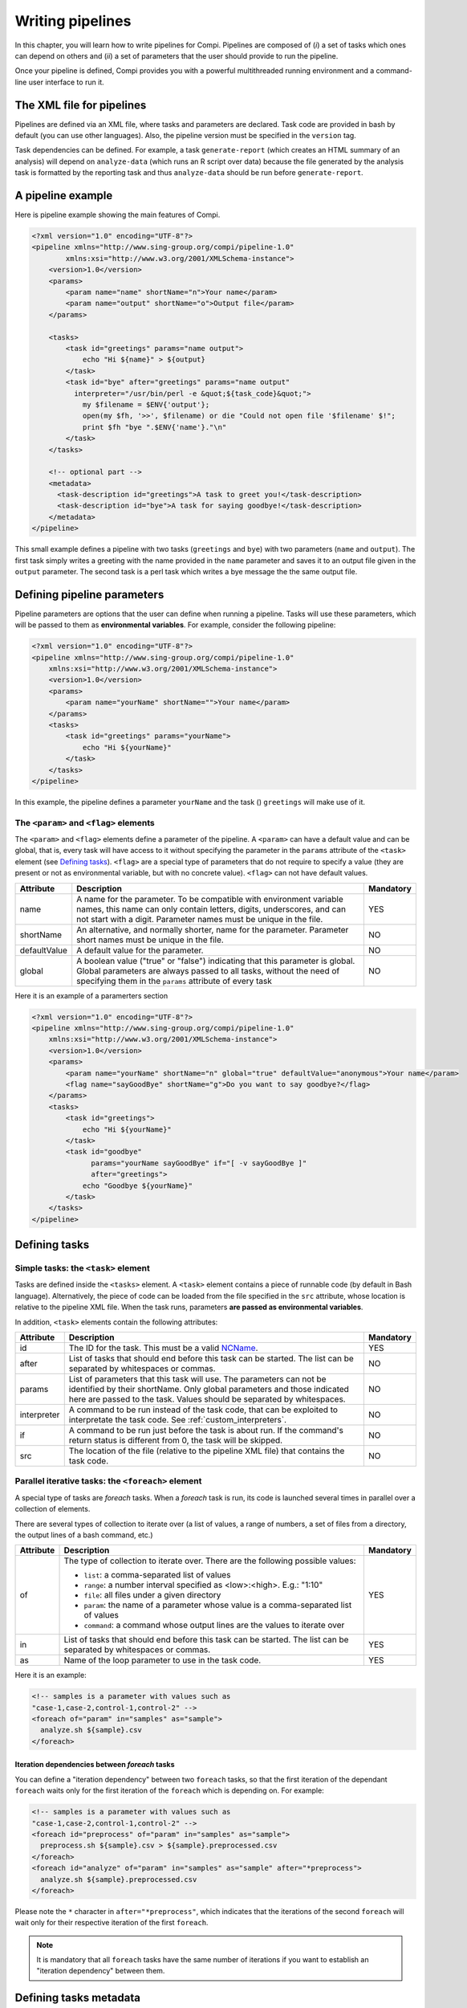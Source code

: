 Writing pipelines
*****************
In this chapter, you will learn how to write pipelines for Compi. Pipelines
are composed of (*i*) a set of tasks which ones can depend on others and (*ii*)
a set of parameters that the user should provide to run the pipeline.

Once your pipeline is defined, Compi provides you with a powerful multithreaded
running environment and a command-line user interface to run it.

The XML file for pipelines
==========================

Pipelines are defined via an XML file, where tasks and parameters are declared. 
Task code are provided in bash by default (you can use other languages). Also,
the pipeline version must be specified in the ``version`` tag.

Task dependencies can be defined. For example, a task ``generate-report`` 
(which creates an HTML summary of an analysis) will depend on ``analyze-data`` 
(which runs an R script over data) because the file generated by the analysis 
task is formatted by the reporting task and thus ``analyze-data`` should be run 
before ``generate-report``.

A pipeline example
==================

Here is pipeline example showing the main features of Compi.

.. code-block:: xml

  <?xml version="1.0" encoding="UTF-8"?>
  <pipeline xmlns="http://www.sing-group.org/compi/pipeline-1.0"
          xmlns:xsi="http://www.w3.org/2001/XMLSchema-instance">
      <version>1.0</version>
      <params>
          <param name="name" shortName="n">Your name</param>
          <param name="output" shortName="o">Output file</param>
      </params>
      
      <tasks>
          <task id="greetings" params="name output">
              echo "Hi ${name}" > ${output}
          </task>
          <task id="bye" after="greetings" params="name output" 
            interpreter="/usr/bin/perl -e &quot;${task_code}&quot;">
              my $filename = $ENV{'output'};
              open(my $fh, '>>', $filename) or die "Could not open file '$filename' $!";
              print $fh "bye ".$ENV{'name'}."\n"
          </task>
      </tasks>
      
      <!-- optional part -->
      <metadata>
        <task-description id="greetings">A task to greet you!</task-description>
        <task-description id="bye">A task for saying goodbye!</task-description>
      </metadata>
  </pipeline>

This small example defines a pipeline with two tasks (``greetings`` and
``bye``) with two parameters (``name`` and ``output``). The first task simply
writes a greeting with the name provided in the ``name`` parameter and saves it 
to an output file given in the ``output`` parameter. The second task is a perl
task which writes a bye message the the same output file.

Defining pipeline parameters
============================

Pipeline parameters are options that the user can define when running a pipeline.
Tasks will use these parameters, which will be passed to them as
**environmental variables**. For example, consider the following pipeline:

.. code-block:: xml

  <?xml version="1.0" encoding="UTF-8"?>
  <pipeline xmlns="http://www.sing-group.org/compi/pipeline-1.0"
      xmlns:xsi="http://www.w3.org/2001/XMLSchema-instance">
      <version>1.0</version>
      <params>
          <param name="yourName" shortName="">Your name</param>
      </params>
      <tasks>
          <task id="greetings" params="yourName">
              echo "Hi ${yourName}"
          </task>          
      </tasks>
  </pipeline>

In this example, the pipeline defines a parameter ``yourName`` and the task ()
``greetings`` will make use of it.

The ``<param>`` and ``<flag>`` elements
---------------------------------------

The ``<param>`` and ``<flag>`` elements define a parameter of the pipeline.
A ``<param>`` can have a default value and can be global, that is, every task
will have access to it without specifying the parameter in the ``params``
attribute of the ``<task>`` element (see `Defining tasks`_). ``<flag>`` are
a special type of parameters that do not require to specify a value (they
are present or not as environmental variable, but with no concrete value).
``<flag>`` can not have default values.

+--------------+--------------------------------------------------+-----------+
| Attribute    | Description                                      | Mandatory |
+==============+==================================================+===========+
| name         | A name for the parameter. To be compatible with  |   YES     |
|              | environment variable names, this name can only   |           |
|              | contain letters, digits, underscores, and can    |           |
|              | not start with a digit.                          |           |
|              | Parameter names must be unique in the file.      |           |
+--------------+--------------------------------------------------+-----------+
| shortName    | An alternative, and normally shorter, name for   |   NO      |
|              | the parameter.                                   |           |
|              | Parameter short names must be unique in the      |           |
|              | file.                                            |           |
+--------------+--------------------------------------------------+-----------+
| defaultValue | A default value for the parameter.               |   NO      |
+--------------+--------------------------------------------------+-----------+
| global       | A boolean value ("true" or "false") indicating   |   NO      |
|              | that this parameter is global. Global parameters |           |
|              | are always passed to all tasks, without the need |           |
|              | of specifying them in the ``params`` attribute   |           |
|              | of every task                                    |           |
+--------------+--------------------------------------------------+-----------+

Here it is an example of a paramerters section

.. code-block:: xml

  <?xml version="1.0" encoding="UTF-8"?>
  <pipeline xmlns="http://www.sing-group.org/compi/pipeline-1.0"
      xmlns:xsi="http://www.w3.org/2001/XMLSchema-instance">
      <version>1.0</version>
      <params>
          <param name="yourName" shortName="n" global="true" defaultValue="anonymous">Your name</param>
          <flag name="sayGoodBye" shortName="g">Do you want to say goodbye?</flag>
      </params>
      <tasks>
          <task id="greetings">
              echo "Hi ${yourName}"
          </task>          
          <task id="goodbye" 
                params="yourName sayGoodBye" if="[ -v sayGoodBye ]"
                after="greetings">
              echo "Goodbye ${yourName}"
          </task>
      </tasks>
  </pipeline>

Defining tasks
==============

Simple tasks: the ``<task>`` element
------------------------------------

Tasks are defined inside the ``<tasks>`` element. A ``<task>`` element contains
a piece of runnable code (by default in Bash language). Alternatively, the piece
of code can be loaded from the file specified in the ``src`` attribute, whose 
location is relative to the pipeline XML file. When the task runs, parameters 
**are passed as environmental variables**.

In addition, ``<task>`` elements contain the following attributes: 

+--------------+-------------------------------------------------+-----------+
| Attribute    | Description                                     | Mandatory |
+==============+=================================================+===========+
| id           | The ID for the task. This must be a valid       |   YES     |
|              | NCName_.                                        |           |
+--------------+-------------------------------------------------+-----------+
| after        | List of tasks that should end before this task  |   NO      |
|              | can be started. The list can be separated by    |           |
|              | whitespaces or commas.                          |           |
+--------------+-------------------------------------------------+-----------+
| params       | List of parameters that this task will use. The |   NO      |
|              | parameters can not be identified by their       |           |
|              | shortName.                                      |           |
|              | Only global parameters and those indicated here |           |
|              | are passed to the task.                         |           |
|              | Values should be separated by whitespaces.      |           |
+--------------+-------------------------------------------------+-----------+
| interpreter  | A command to be run instead of the task code,   |   NO      |
|              | that can be exploited to interpretate the task  |           |
|              | code. See :ref:`custom_interpreters`.           |           |
+--------------+-------------------------------------------------+-----------+
| if           | A command to be run just before the task is     |   NO      |
|              | about run. If the command's return status       |           |
|              | is different from 0, the task will be skipped.  |           |
+--------------+-------------------------------------------------+-----------+
| src          | The location of the file (relative to the       |   NO      |
|              | pipeline XML file) that contains the task code. |           |
+--------------+-------------------------------------------------+-----------+


Parallel iterative tasks: the ``<foreach>`` element
---------------------------------------------------

A special type of tasks are *foreach* tasks. When a *foreach* task is run,
its code is launched several times in parallel over a collection of elements.

There are several types of collection to iterate over (a list of values, a range of
numbers, a set of files from a directory, the output lines of a bash command, 
etc.)

+--------------+-------------------------------------------------+-----------+
| Attribute    | Description                                     | Mandatory |
+==============+=================================================+===========+
| of           | The type of collection to iterate over. There   |   YES     |
|              | are the following possible values:              |           |
|              |                                                 |           |
|              | * ``list``: a comma-separated list of values    |           |
|              | * ``range``: a number interval specified        |           |
|              |   as <low>:<high>. E.g.: "1:10"                 |           |
|              | * ``file``: all files under a given directory   |           |
|              | * ``param``: the name of a parameter whose value|           |
|              |   is a comma-separated list of values           |           |
|              | * ``command``: a command whose output lines     |           |
|              |   are the values to iterate over                |           |
+--------------+-------------------------------------------------+-----------+
| in           | List of tasks that should end before this task  |   YES     |
|              | can be started. The list can be separated by    |           |
|              | whitespaces or commas.                          |           |
+--------------+-------------------------------------------------+-----------+
| as           | Name of the loop parameter to use in the task   |   YES     |
|              | code.                                           |           |
+--------------+-------------------------------------------------+-----------+

Here it is an example:

.. code-block:: xml

  <!-- samples is a parameter with values such as 
  "case-1,case-2,control-1,control-2" -->
  <foreach of="param" in="samples" as="sample">
    analyze.sh ${sample}.csv
  </foreach>          


Iteration dependencies between `foreach` tasks
^^^^^^^^^^^^^^^^^^^^^^^^^^^^^^^^^^^^^^^^^^^^^^
You can define a "iteration dependency" between two ``foreach`` tasks, so that
the first iteration of the dependant ``foreach`` waits only for the first iteration
of the ``foreach`` which is depending on. For example:

.. code-block:: xml

  <!-- samples is a parameter with values such as 
  "case-1,case-2,control-1,control-2" -->
  <foreach id="preprocess" of="param" in="samples" as="sample">
    preprocess.sh ${sample}.csv > ${sample}.preprocessed.csv
  </foreach>
  <foreach id="analyze" of="param" in="samples" as="sample" after="*preprocess">
    analyze.sh ${sample}.preprocessed.csv
  </foreach>        


Please note the ``*`` character in ``after="*preprocess"``, which indicates that the iterations
of the second ``foreach`` will wait only for their respective iteration of the
first ``foreach``. 

.. note::
    It is mandatory that all ``foreach`` tasks have the same number of iterations
    if you want to establish an "iteration dependency" between them.
  

Defining tasks metadata
=======================
In order to describe the task objectives, making Compi able to generate user
documentation, you can optionally define tasks metadata.

Tasks metadata is defined inside the ``<metadata>`` element. A 
``<task-description>`` element contains a brief description of the task
objectives. The ``id`` attribute indicates the task for which the description
is being provided.

.. code-block:: xml

  <?xml version="1.0" encoding="UTF-8"?>
  <pipeline xmlns="http://www.sing-group.org/compi/pipeline-1.0"
          xmlns:xsi="http://www.w3.org/2001/XMLSchema-instance">
      <!-- ... -->
      
      <!-- optional part -->
      <metadata>
        <task-description id="greetings">A task to greet you!</task-description>
        <task-description id="bye">A task for saying goodbye!</task-description>
      </metadata>

  </pipeline>

.. _NCName: http://www.datypic.com/sc/xsd/t-xsd_ID.html

Validating a pipeline
=======================

Run the following command to validate the ``pipeline.xml`` file:

.. code-block:: bash

 compi validate -p pipeline.xml


Viewing the pipeline as a graph
===============================

Run the following command to export the graph defined by the ``pipeline.xml`` pipeline as an image.

.. code-block:: bash

 compi export-graph -p pipeline.xml -o pipeline.png -f png

.. figure:: images/writing/pipeline.png
   :align: center
 
If you want to draw also the task parameters, try options ``--draw-task-params`` or ``--draw-pipeline-params``.